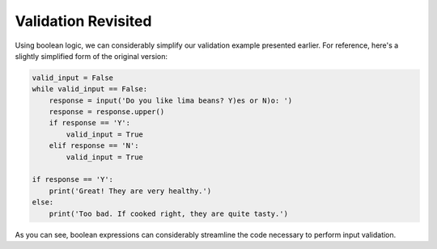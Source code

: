 
.. qnum::
   :prefix: valrevisit-
   :start: 1

Validation Revisited
--------------------

Using boolean logic, we can considerably simplify our validation example 
presented earlier. For reference, here's a slightly simplified form of the original version:

.. sourcecode:: python

    valid_input = False
    while valid_input == False:
        response = input('Do you like lima beans? Y)es or N)o: ')
        response = response.upper()
        if response == 'Y':
            valid_input = True
        elif response == 'N':
            valid_input = True

    if response == 'Y':
        print('Great! They are very healthy.')
    else:
        print('Too bad. If cooked right, they are quite tasty.')

.. tabbed:: valid_revisit_tab

    .. tab:: Question

        Replace the ??? in the program below with a boolean expression
        that causes the loop to keep repeating until the user enters a Y or
        an N.

        .. activecode:: ch07_validation_revisit
            :timelimit: 60000

            response = input('Do you like lima beans? Y)es or N)o: ')
            while ???:
              response = input('Do you like lima beans? Y)es or N)o: ')

            if response == 'Y':
                print('Great! They are very healthy.')
            else:
                print('Too bad. If cooked right, they are quite tasty.')

    .. tab:: Tip

        Design an expression that yields True if ``response`` is something other 
        than a Y or an N.

    .. tab:: Solution 

        Here is one solution:

        .. sourcecode:: python

            while response != 'Y' and response != 'N':

        There are other possible solutions. 

As you can see, boolean expressions can considerably streamline the code necessary
to perform input validation.
